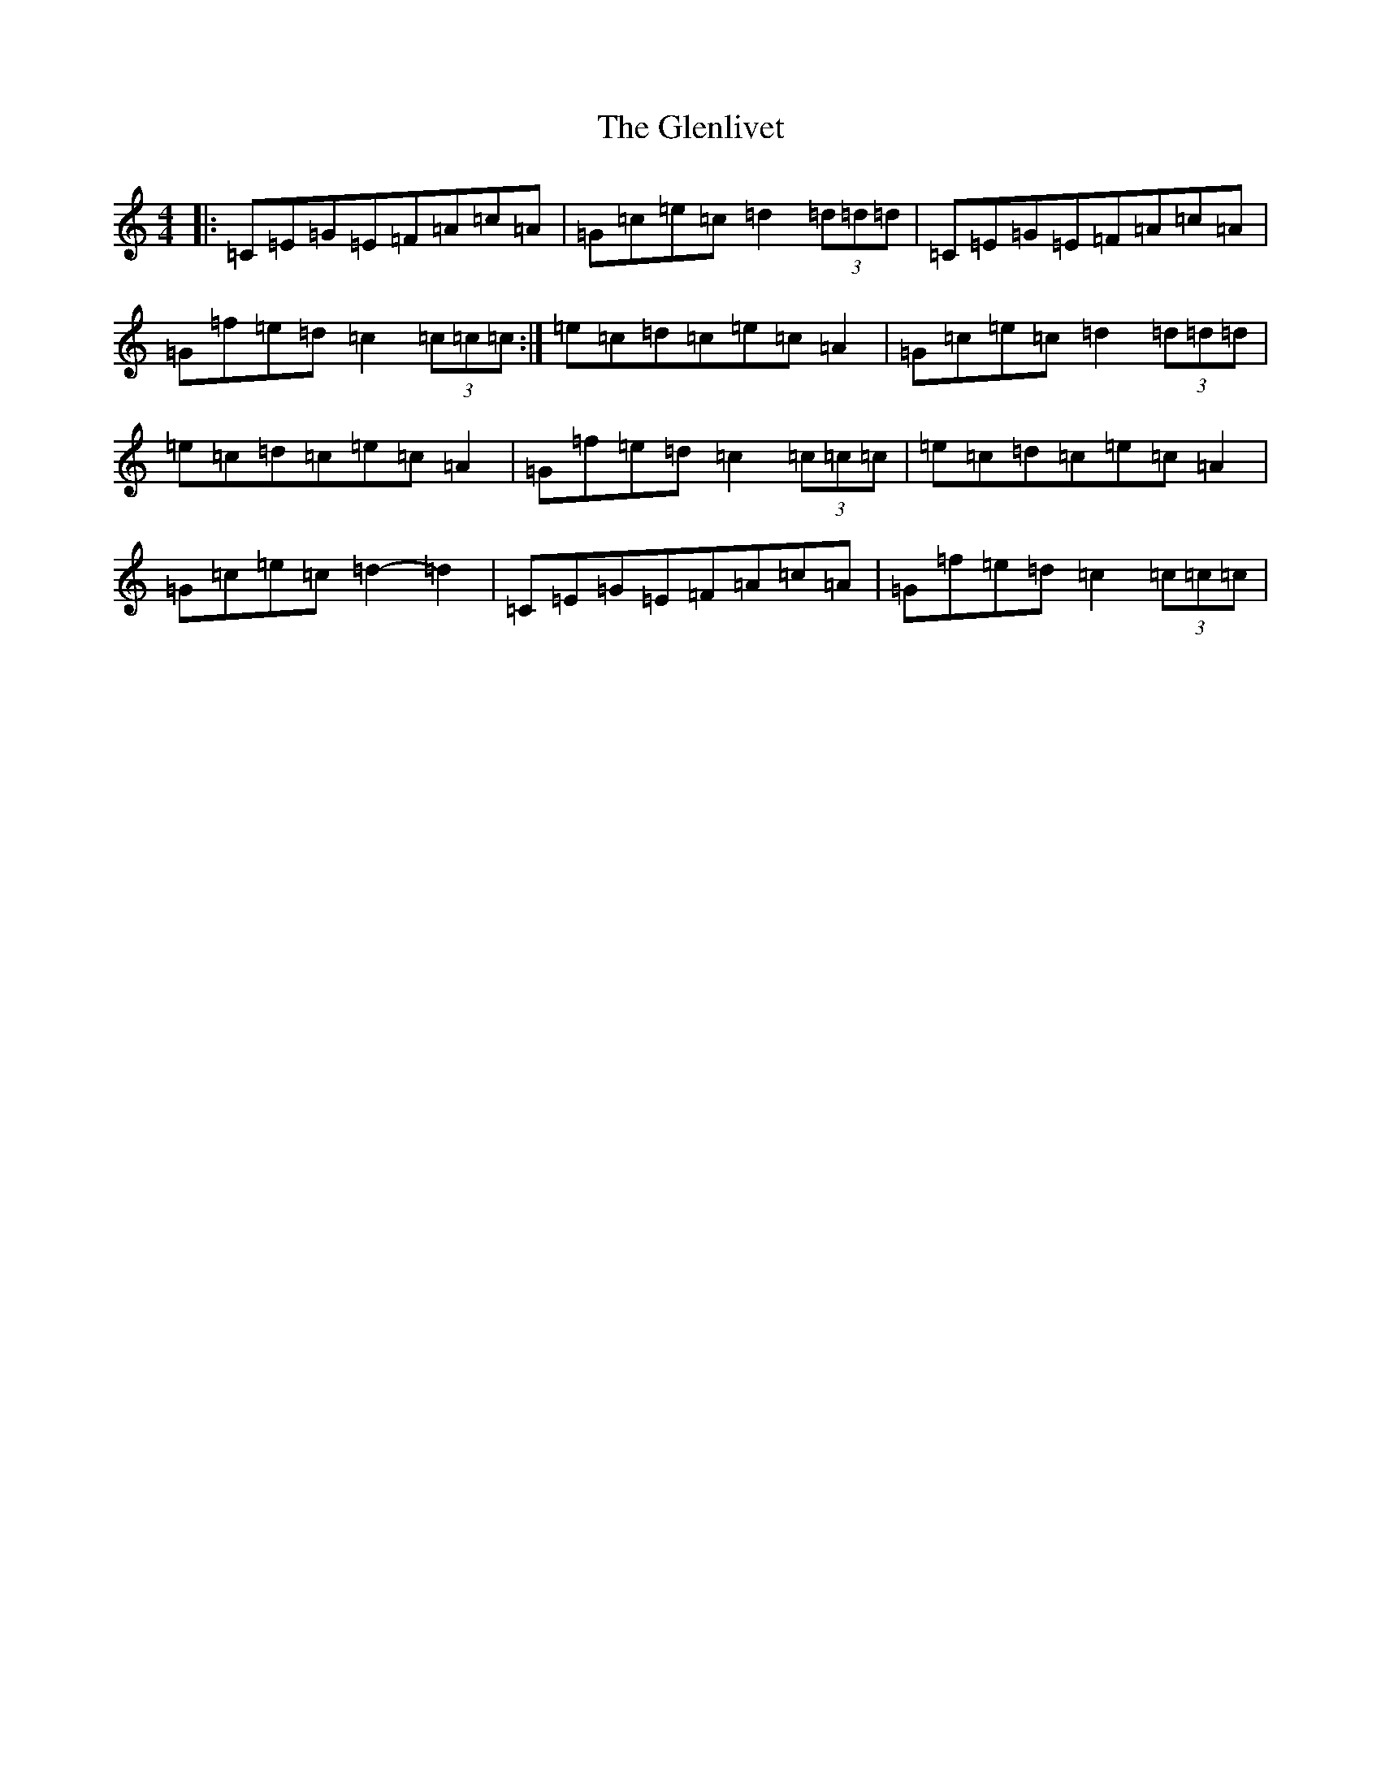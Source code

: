 X: 16944
T: Glenlivet, The
S: https://thesession.org/tunes/12660#setting21343
R: strathspey
M:4/4
L:1/8
K: C Major
|:=C=E=G=E=F=A=c=A|=G=c=e=c=d2(3=d=d=d|=C=E=G=E=F=A=c=A|=G=f=e=d=c2(3=c=c=c:|=e=c=d=c=e=c=A2|=G=c=e=c=d2(3=d=d=d|=e=c=d=c=e=c=A2|=G=f=e=d=c2(3=c=c=c|=e=c=d=c=e=c=A2|=G=c=e=c=d2-=d2|=C=E=G=E=F=A=c=A|=G=f=e=d=c2(3=c=c=c|